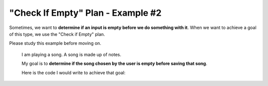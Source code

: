 =============================================
"Check If Empty" Plan - Example #2
=============================================

Sometimes, we want to **determine if an input is empty before we do something with it**. 
When we want to achieve a goal of this type, we use the "Check if Empty" plan.

Please study this example before moving on.


    I am playing a song. A song is made up of notes.

    My goal is to **determine if the song chosen by the user is empty before saving that song**. 

    Here is the code I would write to achieve that goal:

    .. image:: ../../_static/WorkedExampleP1C2_2.png


